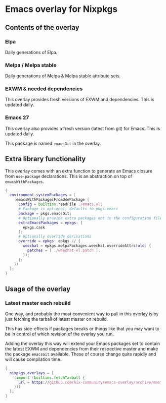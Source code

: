 * Emacs overlay for Nixpkgs
** Contents of the overlay

*** Elpa
Daily generations of Elpa.

*** Melpa / Melpa stable
Daily generations of Melpa & Melpa stable attribute sets.

*** EXWM & needed dependencies
This overlay provides fresh versions of EXWM and dependencies. This is
updated daily.

*** Emacs 27
This overlay also provides a fresh version (latest from git) for Emacs. This
is updated daily.

This package is named =emacsGit= in the overlay.

** Extra library functionality
This overlay comes with an extra function to generate an Emacs closure from =use-package= declarations.
This is an abstraction on top of =emacsWithPackages=.
#+BEGIN_SRC nix
{
  environment.systemPackages = [
    (emacsWithPackagesFromUsePackage {
      config = builtins.readFile ./emacs.el;
      # Package is optional, defaults to pkgs.emacs
      package = pkgs.emacsGit;
      # Optionally provide extra packages not in the configuration file
      extraEmacsPackages = epkgs: [
        epkgs.cask
      ];
      # Optionally override derivations
      override = epkgs: epkgs // {
        weechat = epkgs.melpaPackages.weechat.overrideAttrs(old: {
          patches = [ ./weechat-el.patch ];
        });
      };
    })
  ];
}
#+END_SRC


** Usage of the overlay
*** Latest master each rebuild
One way, and probably the most convenient way to pull in this overlay is by
just fetching the tarball of latest master on rebuild.

This has side-effects if packages breaks or things like that you may want
to be in control of which revision of the overlay you run.

Adding the overlay this way will extend your Emacs packages set to contain
the latest EXWM and dependencies from their respective master and make the
package =emacsGit= available. These of course change quite rapidly and will
cause compilation time.

#+BEGIN_SRC nix
{
  nixpkgs.overlays = [
    (import (builtins.fetchTarball {
      url = https://github.com/nix-community/emacs-overlay/archive/master.tar.gz;
    }))
  ];
}
#+END_SRC

#  LocalWords:  EXWM NixOS emacsGit
#  LocalWords:  SRC nixpkgs builtins fetchTarball url
